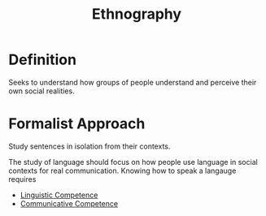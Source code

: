 :PROPERTIES:
:ID:       670ecdbd-4bb2-4a1a-ab06-7d5ff2b364d7
:END:
#+title: Ethnography

* Definition
Seeks to understand how groups of people understand and perceive their own social realities.

* Formalist Approach
Study sentences in isolation from their contexts.

The study of language should focus on how people use language in social contexts for real communication.
Knowing how to speak a langauge requires
- [[id:f9efe42e-017f-4ede-9406-ab0526729e43][Linguistic Competence]]
- [[id:90a6e349-4585-4be1-a6d7-15506f435125][Communicative Competence]]
